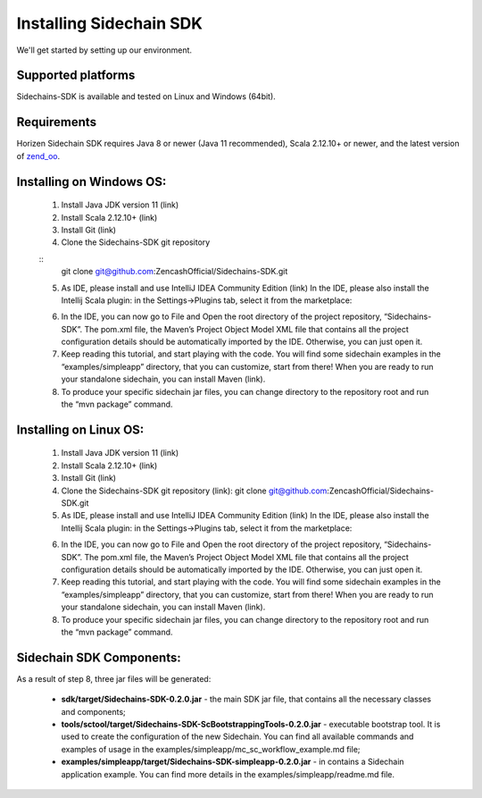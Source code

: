 .. _install-sidechain-sdk-tutorial:

########################
Installing Sidechain SDK
########################

We'll get started by setting up our environment.

*******************
Supported platforms
*******************

Sidechains-SDK is available and tested on Linux and Windows (64bit).


************
Requirements
************

Horizen Sidechain SDK requires Java 8  or newer (Java 11 recommended), Scala 2.12.10+ or newer, and the latest version of `zend_oo <https://github.com/ZencashOfficial/zend_oo>`_.


*************************
Installing on Windows OS:
*************************

  1. Install Java JDK version 11 (link)
  2. Install Scala 2.12.10+ (link)
  3. Install Git (link)
  4. Clone the Sidechains-SDK git repository 

  :: 
    git clone git@github.com:ZencashOfficial/Sidechains-SDK.git
    
  5. As IDE, please install and use IntelliJ IDEA Community Edition (link) In the IDE, please also install the Intellij Scala plugin: in the Settings->Plugins tab, select it from the marketplace: 
  
  .. image:: /images/intellij.png
   :alt: IntelliJ
  
  6. In the IDE, you can now  go to File and Open the root directory of the project repository, “\Sidechains-SDK”. The pom.xml file, the Maven’s Project Object Model XML file that contains all the project configuration details should be automatically imported by the IDE. Otherwise, you can just open it.
  7. Keep reading this tutorial, and start playing with the code. You will find some sidechain examples in the “examples/simpleapp” directory, that you can customize, start from there! When you are ready to run your standalone sidechain, you can install Maven (link).
  8. To produce your specific sidechain jar files, you can change directory to the repository root and run the “mvn package” command.   
  
***********************
Installing on Linux OS:
***********************

  1. Install Java JDK version 11 (link)
  2. Install Scala 2.12.10+ (link)
  3. Install Git (link)
  4. Clone the Sidechains-SDK git repository (link): git clone git@github.com:ZencashOfficial/Sidechains-SDK.git
  5. As IDE, please install and use IntelliJ IDEA Community Edition (link) In the IDE, please also install the Intellij Scala plugin: in the Settings->Plugins tab, select it from the marketplace: 
  
  .. image:: /images/intellij.png
   :alt: IntelliJ
  
  6. In the IDE, you can now  go to File and Open the root directory of the project repository, “\Sidechains-SDK”. The pom.xml file, the Maven’s Project Object Model XML file that contains all the project configuration details should be automatically imported by the IDE. Otherwise, you can just open it.
  7. Keep reading this tutorial, and start playing with the code. You will find some sidechain examples in the “examples/simpleapp” directory, that you can customize, start from there! When you are ready to run your standalone sidechain, you can install Maven (link).
  8. To produce your specific sidechain jar files, you can change directory to the repository root and run the “mvn package” command.   
  
  
*************************
Sidechain SDK Components:
*************************

As a result of step 8, three jar files will be generated:
  
  * **sdk/target/Sidechains-SDK-0.2.0.jar** - the main SDK jar file, that contains all the necessary classes and components;
  * **tools/sctool/target/Sidechains-SDK-ScBootstrappingTools-0.2.0.jar** - executable bootstrap tool. It is used to create the configuration of the new Sidechain. You can find all available commands and examples of usage in the examples/simpleapp/mc_sc_workflow_example.md file;   
  * **examples/simpleapp/target/Sidechains-SDK-simpleapp-0.2.0.jar** - in contains a Sidechain application example. You can find more details in the examples/simpleapp/readme.md file.

  


  



